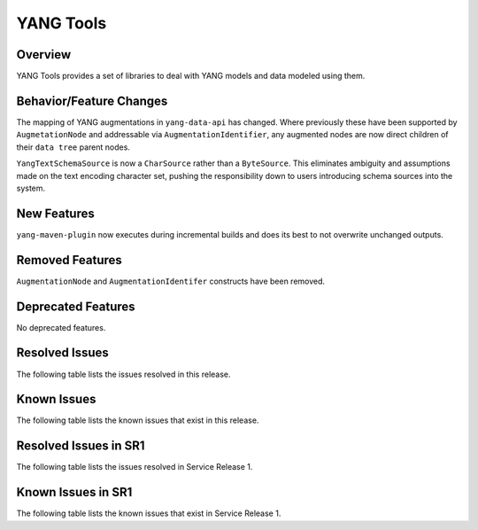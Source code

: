 ==========
YANG Tools
==========

Overview
========
YANG Tools provides a set of libraries to deal with YANG models and data modeled using them.

Behavior/Feature Changes
========================
The mapping of YANG augmentations in ``yang-data-api`` has changed. Where previously these have
been supported by ``AugmetationNode`` and addressable via ``AugmentationIdentifier``, any augmented
nodes are now direct children of their ``data tree`` parent nodes.

``YangTextSchemaSource`` is now a ``CharSource`` rather than a ``ByteSource``. This eliminates ambiguity
and assumptions made on the text encoding character set, pushing the responsibility down to users
introducing schema sources into the system.

New Features
============
``yang-maven-plugin`` now executes during incremental builds and does its best to not overwrite
unchanged outputs.

Removed Features
================
``AugmentationNode`` and ``AugmentationIdentifer`` constructs have been removed.

Deprecated Features
===================
No deprecated features.

Resolved Issues
===============
The following table lists the issues resolved in this release.

.. jira_fixed_issues::
   :project: YANGTOOLS
   :versions: 11.0.0-11.0.2

Known Issues
============
The following table lists the known issues that exist in this release.

.. jira_known_issues::
   :project: YANGTOOLS
   :versions: 11.0.0-11.0.2

Resolved Issues in SR1
======================
The following table lists the issues resolved in Service Release 1.

.. jira_fixed_issues::
   :project: YANGTOOLS
   :versions: 11.0.3-11.0.4

Known Issues in SR1
===================
The following table lists the known issues that exist in Service Release 1.

.. jira_known_issues::
   :project: YANGTOOLS
   :versions: 11.0.3-11.0.4
